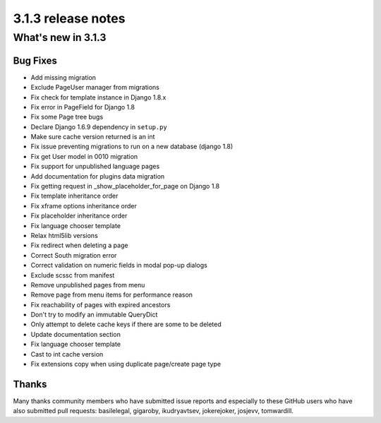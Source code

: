 .. _upgrade-to-3.1.3:

###################
3.1.3 release notes
###################

*******************
What's new in 3.1.3
*******************

Bug Fixes
=========

* Add missing migration
* Exclude PageUser manager from migrations
* Fix check for template instance in Django 1.8.x
* Fix error in PageField for Django 1.8
* Fix some Page tree bugs
* Declare Django 1.6.9 dependency in ``setup.py``
* Make sure cache version returned is an int
* Fix issue preventing migrations to run on a new database (django 1.8)
* Fix get User model in 0010 migration
* Fix support for unpublished language pages
* Add documentation for plugins data migration
* Fix getting request in _show_placeholder_for_page on Django 1.8
* Fix template inheritance order
* Fix xframe options inheritance order
* Fix placeholder inheritance order
* Fix language chooser template
* Relax html5lib versions
* Fix redirect when deleting a page
* Correct South migration error
* Correct validation on numeric fields in modal pop-up dialogs
* Exclude scssc from manifest
* Remove unpublished pages from menu
* Remove page from menu items for performance reason
* Fix reachability of pages with expired ancestors
* Don't try to modify an immutable QueryDict
* Only attempt to delete cache keys if there are some to be deleted
* Update documentation section
* Fix language chooser template
* Cast to int cache version
* Fix extensions copy when using duplicate page/create page type



Thanks
======

Many thanks community members who have submitted issue reports and especially to
these GitHub users who have also submitted pull requests: basilelegal, gigaroby, ikudryavtsev,
jokerejoker, josjevv, tomwardill.
